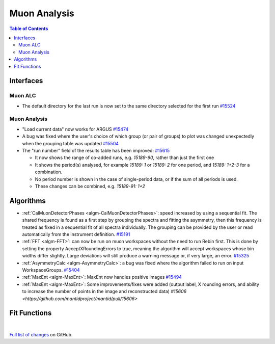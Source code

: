 =============
Muon Analysis
=============

.. contents:: Table of Contents
   :local:

Interfaces
----------

Muon ALC
########

- The default directory for the last run is now set to the same directory selected for the first run `#15524 <https://github.com/mantidproject/mantid/pull/15524>`_

Muon Analysis
#############

- "Load current data" now works for ARGUS `#15474 <https://github.com/mantidproject/mantid/pull/15474>`_
- A bug was fixed where the user's choice of which group (or pair of groups) to plot was changed unexpectedly when the grouping table was updated `#15504 <https://github.com/mantidproject/mantid/pull/15504>`_
- The "run number" field of the results table has been improved: `#15615 <https://github.com/mantidproject/mantid/pull/15615>`_

  - It now shows the range of co-added runs, e.g. *15189-90*, rather than just the first one
  - It shows the period(s) analysed, for example *15189: 1* or *15189: 2* for one period, and *15189: 1+2-3* for a combination.
  - No period number is shown in the case of single-period data, or if the sum of all periods is used.
  - These changes can be combined, e.g. *15189-91: 1+2*

Algorithms
----------

- :ref:`CalMuonDetectorPhases <algm-CalMuonDetectorPhases>`: speed increased by using a sequential fit. The shared frequency
  is found as a first step by grouping the spectra and fitting the asymmetry, then this frequency is treated as fixed
  in a sequential fit of all spectra individually. The grouping can be provided by the user or read automatically from
  the instrument definition. `#15191 <https://github.com/mantidproject/mantid/pull/15191>`_
- :ref:`FFT <algm-FFT>`: can now be run on muon workspaces without the need to run Rebin first. This is done by setting the
  property AcceptXRoundingErrors to true, meaning the algorithm will accept workspaces whose bin widths differ
  slightly. Large deviations will still produce a warning message or, if very large, an error.
  `#15325 <https://github.com/mantidproject/mantid/pull/15325>`_
- :ref:`AsymmetryCalc <algm-AsymmetryCalc>`: a bug was fixed where the algorithm failed to run on input WorkspaceGroups. `#15404 <https://github.com/mantidproject/mantid/pull/15404>`_
- :ref:`MaxEnt <algm-MaxEnt>`: MaxEnt now handles positive images `#15494 <https://github.com/mantidproject/mantid/pull/15494>`_
- :ref:`MaxEnt <algm-MaxEnt>`: Some improvements/fixes were added (output label, X rounding errors, and ability to increase the
  number of points in the image and reconstructed data) `#15606 <https://github.com/mantidproject/mantid/pull/15606>`

Fit Functions
-------------

|

`Full list of changes <http://github.com/mantidproject/mantid/pulls?q=is%3Apr+milestone%3A%22Release+3.7%22+is%3Amerged+label%3A%22Component%3A+Muon%22>`_
on GitHub.
